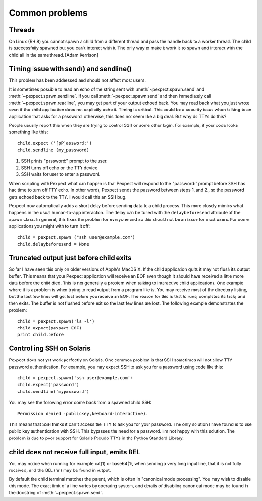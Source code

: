 Common problems
===============

Threads
-------

On Linux (RH 8) you cannot spawn a child from a different thread and pass the
handle back to a worker thread. The child is successfully spawned but you can't
interact with it. The only way to make it work is to spawn and interact with the
child all in the same thread. [Adam Kerrison]

Timing issue with send() and sendline()
---------------------------------------

This problem has been addressed and should not affect most users.

It is sometimes possible to read an echo of the string sent with
:meth:`~pexpect.spawn.send` and :meth:`~pexpect.spawn.sendline`. If you call
:meth:`~pexpect.spawn.send` and then immediately call :meth:`~pexpect.spawn.readline`,
you may get part of your output echoed back. You may read back what you just
wrote even if the child application does not explicitly echo it. Timing is
critical. This could be a security issue when talking to an application that
asks for a password; otherwise, this does not seem like a big deal. But why do
TTYs do this?

People usually report this when they are trying to control SSH or some other
login. For example, if your code looks something like this::

    child.expect ('[pP]assword:')
    child.sendline (my_password)


1. SSH prints "password:" prompt to the user.
2. SSH turns off echo on the TTY device.
3. SSH waits for user to enter a password.

When scripting with Pexpect what can happen is that Pexpect will respond to the
"password:" prompt before SSH has had time to turn off TTY echo. In other words,
Pexpect sends the password between steps 1. and 2., so the password gets echoed
back to the TTY. I would call this an SSH bug.

Pexpect now automatically adds a short delay before sending data to a child
process. This more closely mimics what happens in the usual human-to-app
interaction. The delay can be tuned with the ``delaybeforesend`` attribute of the
spawn class. In general, this fixes the problem for everyone and so this should
not be an issue for most users. For some applications you might with to turn it
off::

    child = pexpect.spawn ("ssh user@example.com")
    child.delaybeforesend = None

Truncated output just before child exits
----------------------------------------

So far I have seen this only on older versions of Apple's MacOS X. If the child
application quits it may not flush its output buffer. This means that your
Pexpect application will receive an EOF even though it should have received a
little more data before the child died. This is not generally a problem when
talking to interactive child applications. One example where it is a problem is
when trying to read output from a program like *ls*. You may receive most of the
directory listing, but the last few lines will get lost before you receive an EOF.
The reason for this is that *ls* runs; completes its task; and then exits. The
buffer is not flushed before exit so the last few lines are lost. The following
example demonstrates the problem::

    child = pexpect.spawn('ls -l')
    child.expect(pexpect.EOF)
    print child.before       

Controlling SSH on Solaris
--------------------------

Pexpect does not yet work perfectly on Solaris. One common problem is that SSH
sometimes will not allow TTY password authentication. For example, you may
expect SSH to ask you for a password using code like this::

    child = pexpect.spawn('ssh user@example.com')
    child.expect('password')
    child.sendline('mypassword')

You may see the following error come back from a spawned child SSH::

    Permission denied (publickey,keyboard-interactive). 

This means that SSH thinks it can't access the TTY to ask you for your password.
The only solution I have found is to use public key authentication with SSH.
This bypasses the need for a password. I'm not happy with this solution. The
problem is due to poor support for Solaris Pseudo TTYs in the Python Standard
Library.

child does not receive full input, emits BEL
--------------------------------------------

You may notice when running for example cat(1) or base64(1), when sending a
very long input line, that it is not fully received, and the BEL ('\a') may
be found in output.

By default the child terminal matches the parent, which is often in "canonical
mode processing". You may wish to disable this mode. The exact limit of a line
varies by operating system, and details of disabling canonical mode may be
found in the docstring of :meth:`~pexpect.spawn.send`.
